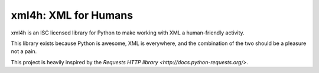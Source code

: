 xml4h: XML for Humans
=====================

xml4h is an ISC licensed library for Python to make working with XML a
human-friendly activity.

This library exists because Python is awesome, XML is everywhere, and the
combination of the two should be a pleasure not a pain.

This project is heavily inspired by the
`Requests HTTP library <http://docs.python-requests.org/>`.
